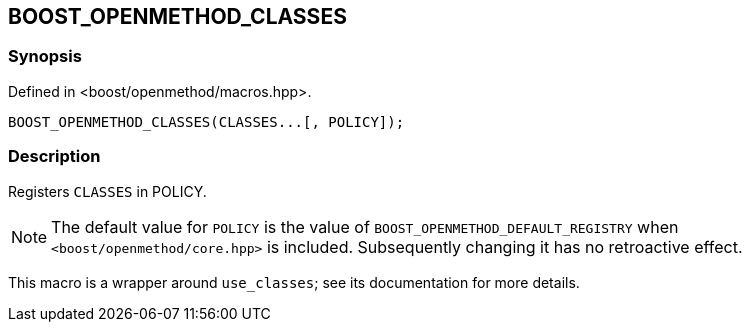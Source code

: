 
[#BOOST_OPENMETHOD_CLASSES]

## BOOST_OPENMETHOD_CLASSES

### Synopsis

Defined in <boost/openmethod/macros.hpp>.

```c++
BOOST_OPENMETHOD_CLASSES(CLASSES...[, POLICY]);
```

### Description

Registers `CLASSES` in POLICY.

NOTE: The default value for `POLICY` is the value of
`BOOST_OPENMETHOD_DEFAULT_REGISTRY` when `<boost/openmethod/core.hpp>` is
included. Subsequently changing it has no retroactive effect.

This macro is a wrapper around `use_classes`; see its documentation for more
details.
